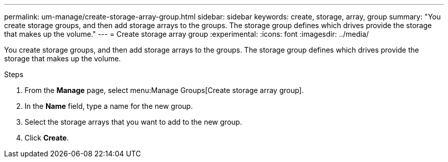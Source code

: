 ---
permalink: um-manage/create-storage-array-group.html
sidebar: sidebar
keywords: create, storage, array, group
summary: "You create storage groups, and then add storage arrays to the groups. The storage group defines which drives provide the storage that makes up the volume."
---
= Create storage array group
:experimental:
:icons: font
:imagesdir: ../media/

[.lead]
You create storage groups, and then add storage arrays to the groups. The storage group defines which drives provide the storage that makes up the volume.

.Steps

. From the *Manage* page, select menu:Manage Groups[Create storage array group].
. In the *Name* field, type a name for the new group.
. Select the storage arrays that you want to add to the new group.
. Click *Create*.
